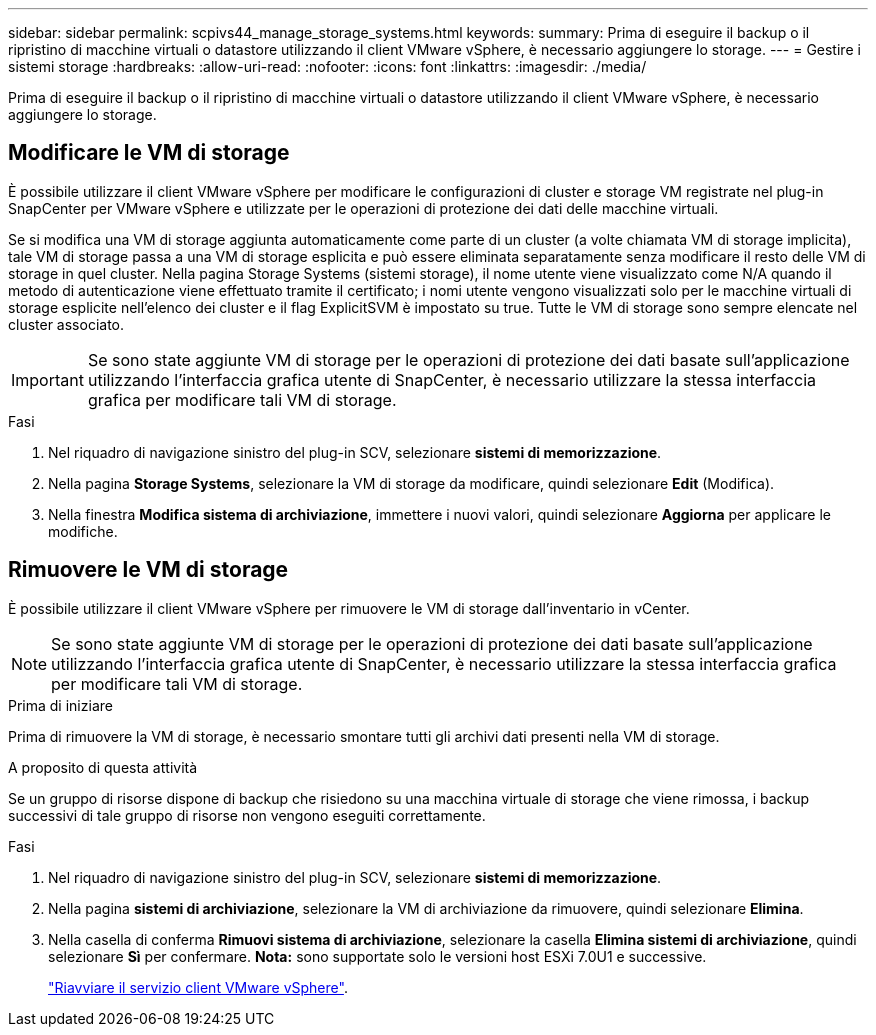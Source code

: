 ---
sidebar: sidebar 
permalink: scpivs44_manage_storage_systems.html 
keywords:  
summary: Prima di eseguire il backup o il ripristino di macchine virtuali o datastore utilizzando il client VMware vSphere, è necessario aggiungere lo storage. 
---
= Gestire i sistemi storage
:hardbreaks:
:allow-uri-read: 
:nofooter: 
:icons: font
:linkattrs: 
:imagesdir: ./media/


[role="lead"]
Prima di eseguire il backup o il ripristino di macchine virtuali o datastore utilizzando il client VMware vSphere, è necessario aggiungere lo storage.



== Modificare le VM di storage

È possibile utilizzare il client VMware vSphere per modificare le configurazioni di cluster e storage VM registrate nel plug-in SnapCenter per VMware vSphere e utilizzate per le operazioni di protezione dei dati delle macchine virtuali.

Se si modifica una VM di storage aggiunta automaticamente come parte di un cluster (a volte chiamata VM di storage implicita), tale VM di storage passa a una VM di storage esplicita e può essere eliminata separatamente senza modificare il resto delle VM di storage in quel cluster. Nella pagina Storage Systems (sistemi storage), il nome utente viene visualizzato come N/A quando il metodo di autenticazione viene effettuato tramite il certificato; i nomi utente vengono visualizzati solo per le macchine virtuali di storage esplicite nell'elenco dei cluster e il flag ExplicitSVM è impostato su true. Tutte le VM di storage sono sempre elencate nel cluster associato.


IMPORTANT: Se sono state aggiunte VM di storage per le operazioni di protezione dei dati basate sull'applicazione utilizzando l'interfaccia grafica utente di SnapCenter, è necessario utilizzare la stessa interfaccia grafica per modificare tali VM di storage.

.Fasi
. Nel riquadro di navigazione sinistro del plug-in SCV, selezionare *sistemi di memorizzazione*.
. Nella pagina *Storage Systems*, selezionare la VM di storage da modificare, quindi selezionare *Edit* (Modifica).
. Nella finestra *Modifica sistema di archiviazione*, immettere i nuovi valori, quindi selezionare *Aggiorna* per applicare le modifiche.




== Rimuovere le VM di storage

È possibile utilizzare il client VMware vSphere per rimuovere le VM di storage dall'inventario in vCenter.


NOTE: Se sono state aggiunte VM di storage per le operazioni di protezione dei dati basate sull'applicazione utilizzando l'interfaccia grafica utente di SnapCenter, è necessario utilizzare la stessa interfaccia grafica per modificare tali VM di storage.

.Prima di iniziare
Prima di rimuovere la VM di storage, è necessario smontare tutti gli archivi dati presenti nella VM di storage.

.A proposito di questa attività
Se un gruppo di risorse dispone di backup che risiedono su una macchina virtuale di storage che viene rimossa, i backup successivi di tale gruppo di risorse non vengono eseguiti correttamente.

.Fasi
. Nel riquadro di navigazione sinistro del plug-in SCV, selezionare *sistemi di memorizzazione*.
. Nella pagina *sistemi di archiviazione*, selezionare la VM di archiviazione da rimuovere, quindi selezionare *Elimina*.
. Nella casella di conferma *Rimuovi sistema di archiviazione*, selezionare la casella *Elimina sistemi di archiviazione*, quindi selezionare *Sì* per confermare. *Nota:* sono supportate solo le versioni host ESXi 7.0U1 e successive.
+
link:scpivs44_restart_the_vmware_vsphere_web_client_service.html["Riavviare il servizio client VMware vSphere"].



